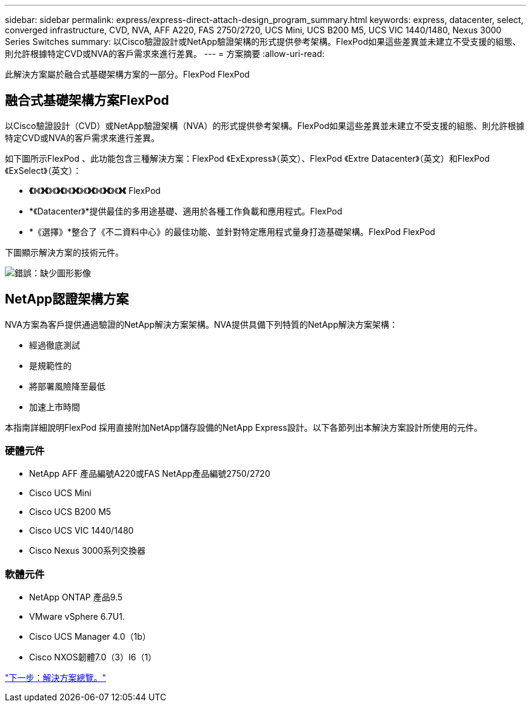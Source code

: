 ---
sidebar: sidebar 
permalink: express/express-direct-attach-design_program_summary.html 
keywords: express, datacenter, select, converged infrastructure, CVD, NVA, AFF A220, FAS 2750/2720, UCS Mini, UCS B200 M5, UCS VIC 1440/1480, Nexus 3000 Series Switches 
summary: 以Cisco驗證設計或NetApp驗證架構的形式提供參考架構。FlexPod如果這些差異並未建立不受支援的組態、則允許根據特定CVD或NVA的客戶需求來進行差異。 
---
= 方案摘要
:allow-uri-read: 


[role="lead"]
此解決方案屬於融合式基礎架構方案的一部分。FlexPod FlexPod



== 融合式基礎架構方案FlexPod

以Cisco驗證設計（CVD）或NetApp驗證架構（NVA）的形式提供參考架構。FlexPod如果這些差異並未建立不受支援的組態、則允許根據特定CVD或NVA的客戶需求來進行差異。

如下圖所示FlexPod 、此功能包含三種解決方案：FlexPod 《ExExpress》（英文）、FlexPod 《Extre Datacenter》（英文）和FlexPod 《ExSelect》（英文）：

* *《*》《*》《*》《*》《*》《*》《*》《*》《*》《*》《*》《*》《* FlexPod
* *《Datacenter》*提供最佳的多用途基礎、適用於各種工作負載和應用程式。FlexPod
* *《選擇》*整合了《不二資料中心》的最佳功能、並針對特定應用程式量身打造基礎架構。FlexPod FlexPod


下圖顯示解決方案的技術元件。

image:express-direct-attach-design_image1.png["錯誤：缺少圖形影像"]



== NetApp認證架構方案

NVA方案為客戶提供通過驗證的NetApp解決方案架構。NVA提供具備下列特質的NetApp解決方案架構：

* 經過徹底測試
* 是規範性的
* 將部署風險降至最低
* 加速上市時間


本指南詳細說明FlexPod 採用直接附加NetApp儲存設備的NetApp Express設計。以下各節列出本解決方案設計所使用的元件。



=== 硬體元件

* NetApp AFF 產品編號A220或FAS NetApp產品編號2750/2720
* Cisco UCS Mini
* Cisco UCS B200 M5
* Cisco UCS VIC 1440/1480
* Cisco Nexus 3000系列交換器




=== 軟體元件

* NetApp ONTAP 產品9.5
* VMware vSphere 6.7U1.
* Cisco UCS Manager 4.0（1b）
* Cisco NXOS韌體7.0（3）I6（1）


link:express-direct-attach-design_solution_overview.html["下一步：解決方案總覽。"]
